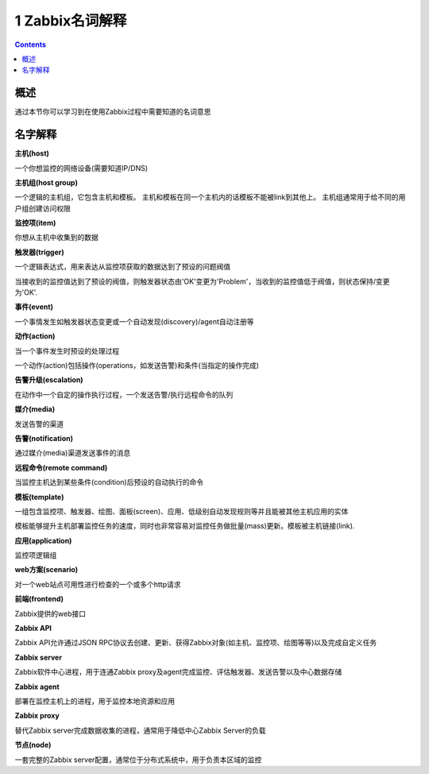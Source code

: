 ======================
1 Zabbix名词解释
======================

.. contents::


概述
-------------------------

通过本节你可以学习到在使用Zabbix过程中需要知道的名词意思

名字解释
-----------------------------

**主机(host)**

一个你想监控的网络设备(需要知道IP/DNS)

**主机组(host group)**

一个逻辑的主机组，它包含主机和模板。 主机和模板在同一个主机内的话模板不能被link到其他上。 主机组通常用于给不同的用户组创建访问权限

**监控项(item)**

你想从主机中收集到的数据

**触发器(trigger)**

一个逻辑表达式，用来表达从监控项获取的数据达到了预设的问题阀值

当接收到的监控值达到了预设的阀值，则触发器状态由'OK'变更为'Problem'，当收到的监控值低于阀值，则状态保持/变更为'OK'.

**事件(event)**

一个事情发生如触发器状态变更或一个自动发现(discovery)/agent自动注册等

**动作(action)**

当一个事件发生时预设的处理过程

一个动作(action)包括操作(operations，如发送告警)和条件(当指定的操作完成)

**告警升级(escalation)**

在动作中一个自定的操作执行过程，一个发送告警/执行远程命令的队列

**媒介(media)**

发送告警的渠道

**告警(notification)**

通过媒介(media)渠道发送事件的消息

**远程命令(remote command)**

当监控主机达到某些条件(condition)后预设的自动执行的命令

**模板(template)**

一组包含监控项、触发器、绘图、面板(screen)、应用、低级别自动发现规则等并且能被其他主机应用的实体

模板能够提升主机部署监控任务的速度，同时也非常容易对监控任务做批量(mass)更新。模板被主机链接(link).

**应用(application)**

监控项逻辑组

**web方案(scenario)**

对一个web站点可用性进行检查的一个或多个http请求

**前端(frontend)**

Zabbix提供的web接口

**Zabbix API**

Zabbix API允许通过JSON RPC协议去创建、更新、获得Zabbix对象(如主机、监控项、绘图等等)以及完成自定义任务

**Zabbix server**

Zabbix软件中心进程，用于连通Zabbix proxy及agent完成监控、评估触发器、发送告警以及中心数据存储

**Zabbix agent**

部署在监控主机上的进程，用于监控本地资源和应用

**Zabbix proxy**

替代Zabbix server完成数据收集的进程，通常用于降低中心Zabbix Server的负载

**节点(node)**

一套完整的Zabbix server配置，通常位于分布式系统中，用于负责本区域的监控

